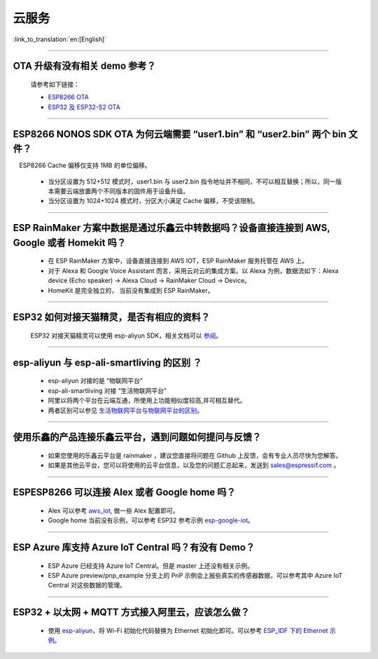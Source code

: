 云服务
======

:link_to_translation:`en:[English]`

.. raw:: html

   <style>
   body {counter-reset: h2}
     h2 {counter-reset: h3}
     h2:before {counter-increment: h2; content: counter(h2) ". "}
     h3:before {counter-increment: h3; content: counter(h2) "." counter(h3) ". "}
     h2.nocount:before, h3.nocount:before, { content: ""; counter-increment: none }
   </style>

--------------

OTA 升级有没有相关 demo 参考？
------------------------------

  请参考如下链接：

  - `ESP8266 OTA <https://github.com/espressif/ESP8266_RTOS_SDK/tree/master/examples/system/ota>`_
  - `ESP32 及 ESP32-S2 OTA <https://github.com/espressif/esp-idf/tree/master/examples/system/ota>`_

--------------

ESP8266 NONOS SDK OTA 为何云端需要 “user1.bin” 和 “user2.bin” 两个 bin 文件？
-----------------------------------------------------------------------------

 ESP8266 Cache 偏移仅支持 1MB 的单位偏移。

  - 当分区设置为 512+512 模式时，user1.bin 与 user2.bin 指令地址并不相同，不可以相互替换；所以，同一版本需要云端放置两个不同版本的固件用于设备升级。
  - 当分区设置为 1024+1024 模式时，分区大小满足 Cache 偏移，不受该限制。

--------------

ESP RainMaker 方案中数据是通过乐鑫云中转数据吗？设备直接连接到 AWS, Google 或者 Homekit 吗？
--------------------------------------------------------------------------------------------

  - 在 ESP RainMaker 方案中，设备直接连接到 AWS IOT，ESP RainMaker 服务托管在 AWS 上。
  - 对于 Alexa 和 Google Voice Assistant 而言，采用云对云的集成方案。以 Alexa 为例，数据流如下：Alexa device (Echo speaker) -> Alexa Cloud -> RainMaker Cloud -> Device。
  - HomeKit 是完全独立的， 当前没有集成到 ESP RainMaker。

--------------

ESP32 如何对接天猫精灵，是否有相应的资料？
------------------------------------------

  ESP32 对接天猫精灵可以使用 esp-aliyun SDK，相关文档可以 `参阅 <https://github.com/espressif/esp-aliyun>`_。

--------------

esp-aliyun 与 esp-ali-smartliving 的区别 ？
-------------------------------------------

  - esp-aliyun 对接的是 “物联网平台”
  - esp-ali-smartliving 对接 “生活物联网平台”
  - 阿里以将两个平台在云端互通，所使用上功能相似度较高,并可相互替代。
  - 两者区别可以参见 `生活物联网平台与物联网平台的区别 <https://help.aliyun.com/document_detail/124922.html?spm=5176.10695662.1996646101.searchclickresult.6a782cfeLpWe7Z>`_。

--------------

使用乐鑫的产品连接乐鑫云平台，遇到问题如何提问与反馈？
--------------------------------------------------------------

  - 如果您使用的乐鑫云平台是 rainmaker ，建议您直接将问题在 Github 上反馈，会有专业人员尽快为您解答。
  - 如果是其他云平台，您可以将使用的云平台信息，以及您的问题汇总起来，发送到 sales@espressif.com 。

--------------

ESPESP8266 可以连接 Alex 或者 Google home 吗？
----------------------------------------------------

  - Alex 可以参考 `aws_iot <https://github.com/espressif/ESP8266_RTOS_SDK/tree/release/v3.3/examples/protocols/aws_iot>`_, 做一些 Alex 配置即可。
  - Google home 当前没有示例，可以参考 ESP32 参考示例 `esp-google-iot <https://github.com/espressif/esp-google-iot>`_。

-----------------------

ESP Azure 库支持 Azure IoT Central 吗？有没有 Demo？
-------------------------------------------------------------------------------------------------------------

  - ESP Azure 已经支持 Azure IoT Central。但是 master 上还没有相关示例。
  - ESP Azure preview/pnp_example 分支上的 PnP 示例会上报些真实的传感器数据，可以参考其中 Azure IoT Central 对这些数据的管理。

-----------------------

ESP32 + 以太网 + MQTT 方式接入阿里云，应该怎么做？
-------------------------------------------------------------------------------------------------------------
  
  - 使用 `esp-aliyun <https://github.com/espressif/esp-aliyun>`_，将 Wi-Fi 初始化代码替换为 Ethernet 初始化即可。可以参考 `ESP_IDF 下的 Ethernet 示例 <https://github.com/espressif/esp-idf/tree/master/examples/ethernet>`_。
